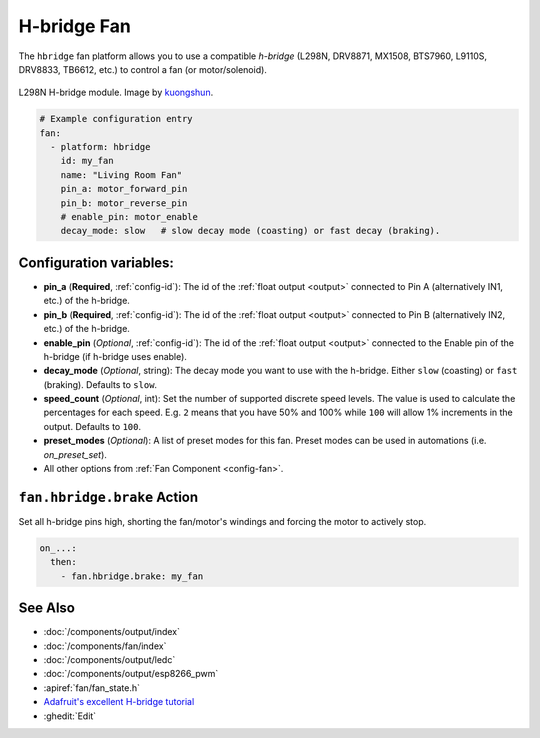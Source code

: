 H-bridge Fan
============

.. seo::
    :description: Instructions for setting up hbridge controlled fans (or motors).
    :image: fan.svg

The ``hbridge`` fan platform allows you to use a compatible *h-bridge* (L298N, DRV8871, MX1508, BTS7960, L9110S, DRV8833, TB6612, etc.) to control a fan (or motor/solenoid).

.. figure:: images/L298N_module.jpg
    :align: center
    :target: `kuongshun`_
    :width: 50.0%

    L298N H-bridge module. Image by `kuongshun`_.

.. _kuongshun: https://kuongshun.com/products/l298n-stepper-motor-driver-board-red

.. figure:: images/fan-ui.png
    :align: center
    :width: 80.0%

.. code-block:: yaml

    # Example configuration entry
    fan:
      - platform: hbridge
        id: my_fan
        name: "Living Room Fan"
        pin_a: motor_forward_pin
        pin_b: motor_reverse_pin
        # enable_pin: motor_enable
        decay_mode: slow   # slow decay mode (coasting) or fast decay (braking).

Configuration variables:
------------------------

- **pin_a** (**Required**, :ref:`config-id`): The id of the
  :ref:`float output <output>` connected to Pin A (alternatively IN1, etc.) of the h-bridge.
- **pin_b** (**Required**, :ref:`config-id`): The id of the
  :ref:`float output <output>` connected to Pin B (alternatively IN2, etc.) of the h-bridge.
- **enable_pin** (*Optional*, :ref:`config-id`): The id of the
  :ref:`float output <output>` connected to the Enable pin of the h-bridge (if h-bridge uses enable).
- **decay_mode** (*Optional*, string): The decay mode you want to use with
  the h-bridge. Either ``slow`` (coasting) or ``fast`` (braking). Defaults to ``slow``.
- **speed_count** (*Optional*, int): Set the number of supported discrete speed levels. The value is used
  to calculate the percentages for each speed. E.g. ``2`` means that you have 50% and 100% while ``100``
  will allow 1% increments in the output. Defaults to ``100``.
- **preset_modes** (*Optional*): A list of preset modes for this fan. Preset modes can be used in automations (i.e. `on_preset_set`).
- All other options from :ref:`Fan Component <config-fan>`.

.. _fan-hbridge_brake_action:

``fan.hbridge.brake`` Action
----------------------------

Set all h-bridge pins high, shorting the fan/motor's windings and forcing the motor to actively stop.

.. code-block:: yaml

    on_...:
      then:
        - fan.hbridge.brake: my_fan

See Also
--------

- :doc:`/components/output/index`
- :doc:`/components/fan/index`
- :doc:`/components/output/ledc`
- :doc:`/components/output/esp8266_pwm`
- :apiref:`fan/fan_state.h`
- `Adafruit's excellent H-bridge tutorial <https://learn.adafruit.com/improve-brushed-dc-motor-performance>`__
- :ghedit:`Edit`
